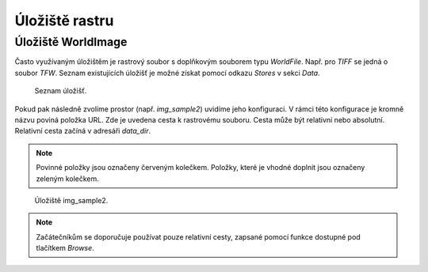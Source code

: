 .. index::
   single: Úložiště rastru

.. _ulozister:

Úložiště rastru
---------------

Úložiště WorldImage
===================

Často využívaným úložištěm je rastrový soubor s doplňkovým souborem typu `WorldFile`. 
Např. pro `TIFF` se jedná o soubor `TFW`. Seznam existujících úložišť je možné získat pomocí odkazu 
`Stores` v sekci `Data`. 

.. figure:: images/rstores.png

   Seznam úložišť.
   
Pokud pak následně zvolíme prostor (např. `img_sample2`) uvidíme jeho konfiguraci. 
V rámci této konfigurace je kromně názvu poviná položka URL.
Zde je uvedena cesta k rastrovému souboru. Cesta může být relativní nebo absolutní. 
Relativní cesta začíná v adresáři `data_dir`.

.. note:: Povinné položky jsou označeny červeným kolečkem. Položky, které je vhodné doplnit jsou označeny zeleným kolečkem.

.. figure:: images/rstore.png

   Úložiště img_sample2.
   
.. note:: Začátečníkům se doporučuje používat pouze relativní cesty, zapsané pomocí funkce dostupné pod tlačítkem `Browse`.


